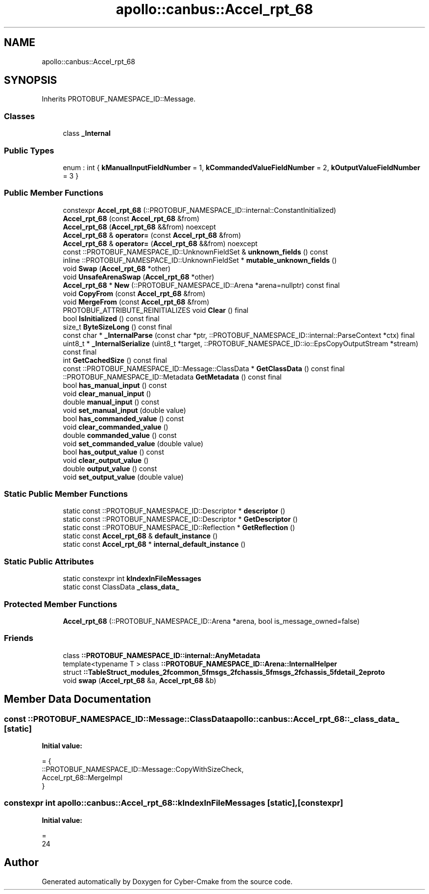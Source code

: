 .TH "apollo::canbus::Accel_rpt_68" 3 "Sun Sep 3 2023" "Version 8.0" "Cyber-Cmake" \" -*- nroff -*-
.ad l
.nh
.SH NAME
apollo::canbus::Accel_rpt_68
.SH SYNOPSIS
.br
.PP
.PP
Inherits PROTOBUF_NAMESPACE_ID::Message\&.
.SS "Classes"

.in +1c
.ti -1c
.RI "class \fB_Internal\fP"
.br
.in -1c
.SS "Public Types"

.in +1c
.ti -1c
.RI "enum : int { \fBkManualInputFieldNumber\fP = 1, \fBkCommandedValueFieldNumber\fP = 2, \fBkOutputValueFieldNumber\fP = 3 }"
.br
.in -1c
.SS "Public Member Functions"

.in +1c
.ti -1c
.RI "constexpr \fBAccel_rpt_68\fP (::PROTOBUF_NAMESPACE_ID::internal::ConstantInitialized)"
.br
.ti -1c
.RI "\fBAccel_rpt_68\fP (const \fBAccel_rpt_68\fP &from)"
.br
.ti -1c
.RI "\fBAccel_rpt_68\fP (\fBAccel_rpt_68\fP &&from) noexcept"
.br
.ti -1c
.RI "\fBAccel_rpt_68\fP & \fBoperator=\fP (const \fBAccel_rpt_68\fP &from)"
.br
.ti -1c
.RI "\fBAccel_rpt_68\fP & \fBoperator=\fP (\fBAccel_rpt_68\fP &&from) noexcept"
.br
.ti -1c
.RI "const ::PROTOBUF_NAMESPACE_ID::UnknownFieldSet & \fBunknown_fields\fP () const"
.br
.ti -1c
.RI "inline ::PROTOBUF_NAMESPACE_ID::UnknownFieldSet * \fBmutable_unknown_fields\fP ()"
.br
.ti -1c
.RI "void \fBSwap\fP (\fBAccel_rpt_68\fP *other)"
.br
.ti -1c
.RI "void \fBUnsafeArenaSwap\fP (\fBAccel_rpt_68\fP *other)"
.br
.ti -1c
.RI "\fBAccel_rpt_68\fP * \fBNew\fP (::PROTOBUF_NAMESPACE_ID::Arena *arena=nullptr) const final"
.br
.ti -1c
.RI "void \fBCopyFrom\fP (const \fBAccel_rpt_68\fP &from)"
.br
.ti -1c
.RI "void \fBMergeFrom\fP (const \fBAccel_rpt_68\fP &from)"
.br
.ti -1c
.RI "PROTOBUF_ATTRIBUTE_REINITIALIZES void \fBClear\fP () final"
.br
.ti -1c
.RI "bool \fBIsInitialized\fP () const final"
.br
.ti -1c
.RI "size_t \fBByteSizeLong\fP () const final"
.br
.ti -1c
.RI "const char * \fB_InternalParse\fP (const char *ptr, ::PROTOBUF_NAMESPACE_ID::internal::ParseContext *ctx) final"
.br
.ti -1c
.RI "uint8_t * \fB_InternalSerialize\fP (uint8_t *target, ::PROTOBUF_NAMESPACE_ID::io::EpsCopyOutputStream *stream) const final"
.br
.ti -1c
.RI "int \fBGetCachedSize\fP () const final"
.br
.ti -1c
.RI "const ::PROTOBUF_NAMESPACE_ID::Message::ClassData * \fBGetClassData\fP () const final"
.br
.ti -1c
.RI "::PROTOBUF_NAMESPACE_ID::Metadata \fBGetMetadata\fP () const final"
.br
.ti -1c
.RI "bool \fBhas_manual_input\fP () const"
.br
.ti -1c
.RI "void \fBclear_manual_input\fP ()"
.br
.ti -1c
.RI "double \fBmanual_input\fP () const"
.br
.ti -1c
.RI "void \fBset_manual_input\fP (double value)"
.br
.ti -1c
.RI "bool \fBhas_commanded_value\fP () const"
.br
.ti -1c
.RI "void \fBclear_commanded_value\fP ()"
.br
.ti -1c
.RI "double \fBcommanded_value\fP () const"
.br
.ti -1c
.RI "void \fBset_commanded_value\fP (double value)"
.br
.ti -1c
.RI "bool \fBhas_output_value\fP () const"
.br
.ti -1c
.RI "void \fBclear_output_value\fP ()"
.br
.ti -1c
.RI "double \fBoutput_value\fP () const"
.br
.ti -1c
.RI "void \fBset_output_value\fP (double value)"
.br
.in -1c
.SS "Static Public Member Functions"

.in +1c
.ti -1c
.RI "static const ::PROTOBUF_NAMESPACE_ID::Descriptor * \fBdescriptor\fP ()"
.br
.ti -1c
.RI "static const ::PROTOBUF_NAMESPACE_ID::Descriptor * \fBGetDescriptor\fP ()"
.br
.ti -1c
.RI "static const ::PROTOBUF_NAMESPACE_ID::Reflection * \fBGetReflection\fP ()"
.br
.ti -1c
.RI "static const \fBAccel_rpt_68\fP & \fBdefault_instance\fP ()"
.br
.ti -1c
.RI "static const \fBAccel_rpt_68\fP * \fBinternal_default_instance\fP ()"
.br
.in -1c
.SS "Static Public Attributes"

.in +1c
.ti -1c
.RI "static constexpr int \fBkIndexInFileMessages\fP"
.br
.ti -1c
.RI "static const ClassData \fB_class_data_\fP"
.br
.in -1c
.SS "Protected Member Functions"

.in +1c
.ti -1c
.RI "\fBAccel_rpt_68\fP (::PROTOBUF_NAMESPACE_ID::Arena *arena, bool is_message_owned=false)"
.br
.in -1c
.SS "Friends"

.in +1c
.ti -1c
.RI "class \fB::PROTOBUF_NAMESPACE_ID::internal::AnyMetadata\fP"
.br
.ti -1c
.RI "template<typename T > class \fB::PROTOBUF_NAMESPACE_ID::Arena::InternalHelper\fP"
.br
.ti -1c
.RI "struct \fB::TableStruct_modules_2fcommon_5fmsgs_2fchassis_5fmsgs_2fchassis_5fdetail_2eproto\fP"
.br
.ti -1c
.RI "void \fBswap\fP (\fBAccel_rpt_68\fP &a, \fBAccel_rpt_68\fP &b)"
.br
.in -1c
.SH "Member Data Documentation"
.PP 
.SS "const ::PROTOBUF_NAMESPACE_ID::Message::ClassData apollo::canbus::Accel_rpt_68::_class_data_\fC [static]\fP"
\fBInitial value:\fP
.PP
.nf
= {
    ::PROTOBUF_NAMESPACE_ID::Message::CopyWithSizeCheck,
    Accel_rpt_68::MergeImpl
}
.fi
.SS "constexpr int apollo::canbus::Accel_rpt_68::kIndexInFileMessages\fC [static]\fP, \fC [constexpr]\fP"
\fBInitial value:\fP
.PP
.nf
=
    24
.fi


.SH "Author"
.PP 
Generated automatically by Doxygen for Cyber-Cmake from the source code\&.
